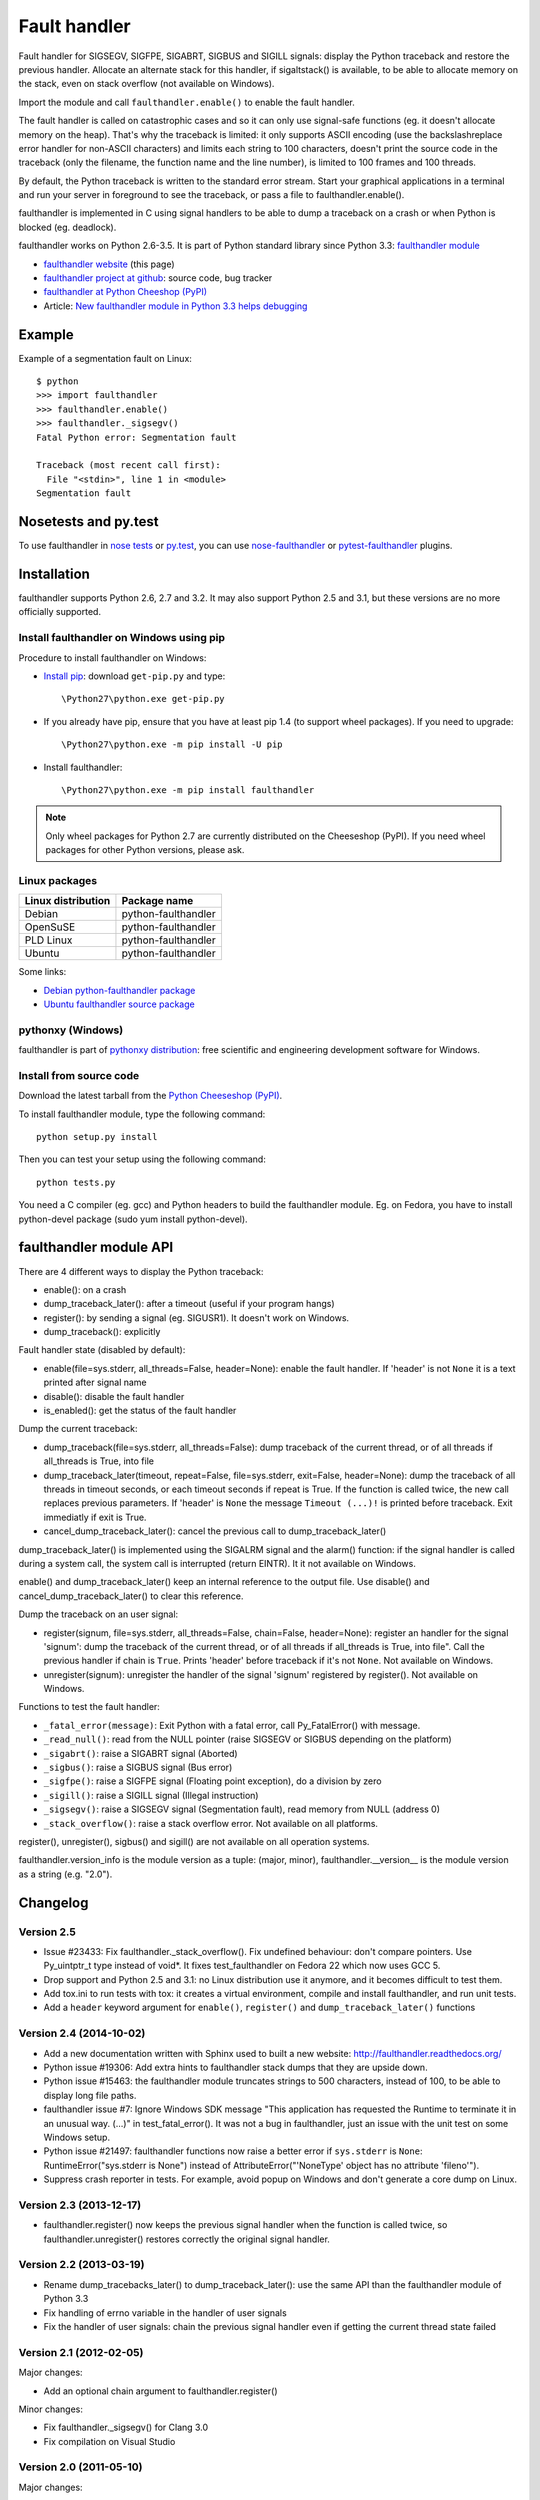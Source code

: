 +++++++++++++
Fault handler
+++++++++++++

.. image:: llama.jpg
   :alt: Llama
   :align: right
   :target: http://www.flickr.com/photos/haypo/7199652438/

Fault handler for SIGSEGV, SIGFPE, SIGABRT, SIGBUS and SIGILL signals: display
the Python traceback and restore the previous handler. Allocate an alternate
stack for this handler, if sigaltstack() is available, to be able to allocate
memory on the stack, even on stack overflow (not available on Windows).

Import the module and call ``faulthandler.enable()`` to enable the fault handler.

The fault handler is called on catastrophic cases and so it can only use
signal-safe functions (eg. it doesn't allocate memory on the heap). That's why
the traceback is limited: it only supports ASCII encoding (use the
backslashreplace error handler for non-ASCII characters) and limits each string
to 100 characters, doesn't print the source code in the traceback (only the
filename, the function name and the line number), is limited to 100 frames and
100 threads.

By default, the Python traceback is written to the standard error stream. Start
your graphical applications in a terminal and run your server in foreground to
see the traceback, or pass a file to faulthandler.enable().

faulthandler is implemented in C using signal handlers to be able to dump a
traceback on a crash or when Python is blocked (eg. deadlock).

faulthandler works on Python 2.6-3.5. It is part of Python standard library
since Python 3.3: `faulthandler module
<http://docs.python.org/dev/library/faulthandler.html>`_

* `faulthandler website <http://faulthandler.readthedocs.org/>`_
  (this page)
* `faulthandler project at github
  <https://github.com/haypo/faulthandler/>`_: source code, bug tracker
* `faulthandler at Python Cheeshop (PyPI)
  <http://pypi.python.org/pypi/faulthandler/>`_
* Article: `New faulthandler module in Python 3.3 helps debugging
  <http://blog.python.org/2011/05/new-faulthandler-module-in-python-33.html>`_


Example
=======

Example of a segmentation fault on Linux: ::

    $ python
    >>> import faulthandler
    >>> faulthandler.enable()
    >>> faulthandler._sigsegv()
    Fatal Python error: Segmentation fault

    Traceback (most recent call first):
      File "<stdin>", line 1 in <module>
    Segmentation fault


Nosetests and py.test
=====================

To use faulthandler in `nose tests <https://nose.readthedocs.org/en/latest/>`_ or `py.test <http://pytest.org/latest/>`_, you can use `nose-faulthandler <https://nose.readthedocs.org/en/latest/>`_ or `pytest-faulthandler <https://github.com/nicoddemus/pytest-faulthandler>`_ plugins.


Installation
============

faulthandler supports Python 2.6, 2.7 and 3.2. It may also support Python 2.5
and 3.1, but these versions are no more officially supported.

Install faulthandler on Windows using pip
-----------------------------------------

Procedure to install faulthandler on Windows:

* `Install pip
  <http://www.pip-installer.org/en/latest/installing.html>`_: download
  ``get-pip.py`` and type::

  \Python27\python.exe get-pip.py

* If you already have pip, ensure that you have at least pip 1.4 (to support
  wheel packages). If you need to upgrade::

  \Python27\python.exe -m pip install -U pip

* Install faulthandler::

  \Python27\python.exe -m pip install faulthandler

.. note::

   Only wheel packages for Python 2.7 are currently distributed on the
   Cheeseshop (PyPI). If you need wheel packages for other Python versions,
   please ask.


Linux packages
--------------

==================  ===================
Linux distribution  Package name
==================  ===================
Debian              python-faulthandler
OpenSuSE            python-faulthandler
PLD Linux           python-faulthandler
Ubuntu              python-faulthandler
==================  ===================

Some links:

* `Debian python-faulthandler package
  <https://packages.debian.org/sid/python-faulthandler>`_
* `Ubuntu faulthandler source package
  <http://packages.ubuntu.com/source/precise/faulthandler>`_


pythonxy (Windows)
------------------

faulthandler is part of `pythonxy distribution
<http://code.google.com/p/pythonxy/>`_: free scientific and engineering
development software for Windows.


Install from source code
------------------------

Download the latest tarball from the `Python Cheeseshop (PyPI)
<http://pypi.python.org/pypi/faulthandler/>`_.

To install faulthandler module, type the following command: ::

    python setup.py install

Then you can test your setup using the following command: ::

    python tests.py

You need a C compiler (eg. gcc) and Python headers to build the faulthandler
module. Eg. on Fedora, you have to install python-devel package (sudo yum
install python-devel).


faulthandler module API
=======================

There are 4 different ways to display the Python traceback:

* enable(): on a crash
* dump_traceback_later(): after a timeout (useful if your program hangs)
* register(): by sending a signal (eg. SIGUSR1). It doesn't work on Windows.
* dump_traceback(): explicitly

Fault handler state (disabled by default):

* enable(file=sys.stderr, all_threads=False, header=None): enable the fault
  handler. If 'header' is not ``None`` it is a text printed after signal
  name
* disable(): disable the fault handler
* is_enabled(): get the status of the fault handler

Dump the current traceback:

* dump_traceback(file=sys.stderr, all_threads=False): dump traceback of the
  current thread, or of all threads if all_threads is True, into file
* dump_traceback_later(timeout, repeat=False, file=sys.stderr,
  exit=False, header=None): dump the traceback of all threads in timeout
  seconds, or each timeout seconds if repeat is True. If the function is called
  twice, the new call replaces previous parameters. If 'header' is ``None`` the
  message ``Timeout (...)!`` is printed before traceback. Exit immediatly if
  exit is True.
* cancel_dump_traceback_later(): cancel the previous call to
  dump_traceback_later()

dump_traceback_later() is implemented using the SIGALRM signal and the alarm()
function: if the signal handler is called during a system call, the system call
is interrupted (return EINTR). It it not available on Windows.

enable() and dump_traceback_later() keep an internal reference to the output
file. Use disable() and cancel_dump_traceback_later() to clear this reference.

Dump the traceback on an user signal:

* register(signum, file=sys.stderr, all_threads=False, chain=False, header=None):
  register an handler for the signal 'signum': dump the traceback of the
  current thread, or of all threads if all_threads is True, into file". Call
  the previous handler if chain is ``True``. Prints 'header' before traceback
  if it's not ``None``. Not available on Windows.
* unregister(signum): unregister the handler of the signal 'signum' registered
  by register(). Not available on Windows.

Functions to test the fault handler:

* ``_fatal_error(message)``: Exit Python with a fatal error, call Py_FatalError()
  with message.
* ``_read_null()``: read from the NULL pointer (raise SIGSEGV or SIGBUS depending
  on the platform)
* ``_sigabrt()``: raise a SIGABRT signal (Aborted)
* ``_sigbus()``: raise a SIGBUS signal (Bus error)
* ``_sigfpe()``: raise a SIGFPE signal (Floating point exception), do a division by
  zero
* ``_sigill()``: raise a SIGILL signal (Illegal instruction)
* ``_sigsegv()``: raise a SIGSEGV signal (Segmentation fault), read memory from
  NULL (address 0)
* ``_stack_overflow()``: raise a stack overflow error. Not available on all
  platforms.

register(), unregister(), sigbus() and sigill() are not available on all
operation systems.

faulthandler.version_info is the module version as a tuple: (major, minor),
faulthandler.__version__ is the module version as a string (e.g. "2.0").


Changelog
=========


Version 2.5
-----------

* Issue #23433: Fix faulthandler._stack_overflow(). Fix undefined behaviour:
  don't compare pointers. Use Py_uintptr_t type instead of void*. It fixes
  test_faulthandler on Fedora 22 which now uses GCC 5.
* Drop support and Python 2.5 and 3.1: no Linux distribution use it anymore,
  and it becomes difficult to test them.
* Add tox.ini to run tests with tox: it creates a virtual environment, compile
  and install faulthandler, and run unit tests.
* Add a ``header`` keyword argument for ``enable()``, ``register()`` and
  ``dump_traceback_later()`` functions


Version 2.4 (2014-10-02)
------------------------

* Add a new documentation written with Sphinx used to built a new website:
  http://faulthandler.readthedocs.org/
* Python issue #19306: Add extra hints to faulthandler stack dumps that they
  are upside down.
* Python issue #15463: the faulthandler module truncates strings to 500
  characters, instead of 100, to be able to display long file paths.
* faulthandler issue #7: Ignore Windows SDK message "This application has
  requested the Runtime to terminate it in an unusual way. (...)" in
  test_fatal_error(). It was not a bug in faulthandler, just an issue with
  the unit test on some Windows setup.
* Python issue #21497: faulthandler functions now raise a better error if
  ``sys.stderr`` is ``None``: RuntimeError("sys.stderr is None") instead of
  AttributeError("'NoneType' object has no attribute 'fileno'").
* Suppress crash reporter in tests. For example, avoid popup on Windows and
  don't generate a core dump on Linux.


Version 2.3 (2013-12-17)
------------------------

* faulthandler.register() now keeps the previous signal handler when the
  function is called twice, so faulthandler.unregister() restores correctly
  the original signal handler.

Version 2.2 (2013-03-19)
------------------------

* Rename dump_tracebacks_later() to dump_traceback_later():
  use the same API than the faulthandler module of Python 3.3
* Fix handling of errno variable in the handler of user signals
* Fix the handler of user signals: chain the previous signal
  handler even if getting the current thread state failed

Version 2.1 (2012-02-05)
------------------------

Major changes:

* Add an optional chain argument to faulthandler.register()

Minor changes:

* Fix faulthandler._sigsegv() for Clang 3.0
* Fix compilation on Visual Studio

Version 2.0 (2011-05-10)
------------------------

Major changes:

* faulthandler is now part of Python 3.3
* enable() handles also the SIGABRT signal
* Add exit option to dump_traceback_later(): if True, exit the program
  on timeout after dumping the traceback

Other changes:

* Change default value of the all_threads argument: dump all threads by
  default because under some rare conditions, it is not possible to get
  the current thread
* Save/restore errno in signal handlers
* dump_traceback_later() always dump all threads: remove all_threads option
* Add faulthandler.__version__ attribute (module version as a string)
* faulthandler.version is now a tuple
* Rename:

  * dump_traceback_later() to dump_traceback_later()
  * cancel_dump_traceback_later() to cancel_dump_traceback_later()
  * sigsegv() to _sigsegv()
  * sigfpe() to _sigfpe()
  * sigbus() to _sigbus()
  * sigill() to _sigill()

* register() and unregister() are no more available on Windows. They were
  useless: only SIGSEGV, SIGABRT and SIGILL can be handled by the application,
  and these signals can only be handled by enable().
* Add _fatal_error(), _read_null(), _sigabrt() and _stack_overflow() test
  functions
* register() uses sigaction() SA_RESTART flag to try to not interrupt the
  current system call
* The fault handler calls the previous signal handler, using sigaction()
  SA_NODEFER flag to call it immediatly
* enable() raises an OSError if it was not possible to register a signal
  handler
* Set module size to 0, instead of -1, to be able to unload the module with
  Python 3
* Fix a reference leak in dump_traceback_later()
* Fix register() if it called twice with the same signal
* Implement m_traverse for Python 3 to help the garbage collector
* Move code from faulthandler/\*.c to faulthandler.c and traceback.c: the code
  is simpler and it was easier to integrate faulthandler into Python 3.3 using
  one file (traceback.c already existed in Python)
* register() uses a static list for all signals instead of reallocating memory
  each time a new signal is registered, because the list is shared with the
  signal handler which may be called anytime.

Version 1.5 (2011-03-24)
------------------------

* Conform to the PEP 8:

  * Rename isenabled() to is_enabled()
  * Rename dumpbacktrace() to dump_traceback()
  * Rename dumpbacktrace_later() to dump_traceback_later()
  * Rename cancel_dumpbacktrace_later() to cancel_dump_traceback_later()

* Limit strings to 100 characters
* dump_traceback_later() signal handler doesn't clear its reference to the
  file, because Py_CLEAR() is not signal safe: you have to call explicitly
  cancel_dump_traceback_later()

Version 1.4 (2011-02-14)
------------------------

* Add register() and unregister() functions
* Add optional all_threads argument to enable()
* Limit the backtrace to 100 threads
* Allocate an alternative stack for the fatal signal handler to be able to
  display a backtrace on a stack overflow (define HAVE_SIGALTSTACK). Not
  available on Windows.

Version 1.3 (2011-01-31)
------------------------

* Don't compile dumpbacktrace_later() and cancel_dumpbacktrace_later() on
  Windows because alarm() is missing

Version 1.2 (2011-01-31)
------------------------

* Add dumpbacktrace_later() and cancel_dumpbacktrace_later() function
* enable() and dumpbacktrace() get an optional file argument
* Replace dumpbacktrace_threads() function by a new dumpbacktrace() argument:
  dumpbacktrace(all_threads=True)
* enable() gets the file descriptor of sys.stderr instead of using the file
  descriptor 2

Version 1.1 (2011-01-03)
------------------------

* Disable the handler by default, because pkgutil may load the module and so
  enable the handler which is unexpected
* Add dumpbacktrace() and dumpbacktrace_threads() functions
* sigill() is available on Windows thanks to Martin's patch
* Fix dump_ascii() for signed char type (eg. on FreeBSD)
* Fix tests.py for Python 2.5

Version 1.0 (2010-12-24)
------------------------

  First public release


Similar projects
================

Python debuggers:

* `minidumper <https://bitbucket.org/briancurtin/minidumper/>`_
  is a C extension for writing "minidumps" for post-mortem analysis of crashes
  in Python or its extensions
* `tipper <http://pypi.python.org/pypi/tipper/>`_:
  write the traceback of the current thread into a file on SIGUSR1
  signal
* `crier <https://gist.github.com/737056>`_:
  write the traceback of the current thread into a file (eg.
  ``/tmp/dump-<pid>``) if a "request" file is created (eg.
  ``/tmp/crier-<pid>``). Implemented using a thread.
* `Python WAD <http://www.dabeaz.com/papers/Python2001/python.html>`_
  (Wrapped Application Debugger), not update since 2001:

Application fault handlers:

* The GNU libc has a fault handler in debug/segfault.c
* XEmacs has a fault handler displaying the Lisp traceback
* RPy has a fault handler

System-wide fault handlers:

* Ubuntu uses `Apport <https://wiki.ubuntu.com/Apport>`_
* Fedora has `ABRT <http://fedoraproject.org/wiki/Features/ABRT>`_
* The Linux kernel logs also segfaults into /var/log/kern.log (and
  /var/log/syslog). /proc/sys/kernel/core_pattern contols how coredumps are
  created.
* Windows opens a popup on a fatal error asking if the error should be
  reported to Microsoft


See also
========

* `Python issue #8863 <http://bugs.python.org/issue8863>`_ (may 2010):
  Display Python backtrace on SIGSEGV, SIGFPE and fatal error
* `Python issue #3999 <http://bugs.python.org/issue3999>`_ (sept. 2008):
  Real segmentation fault handler

